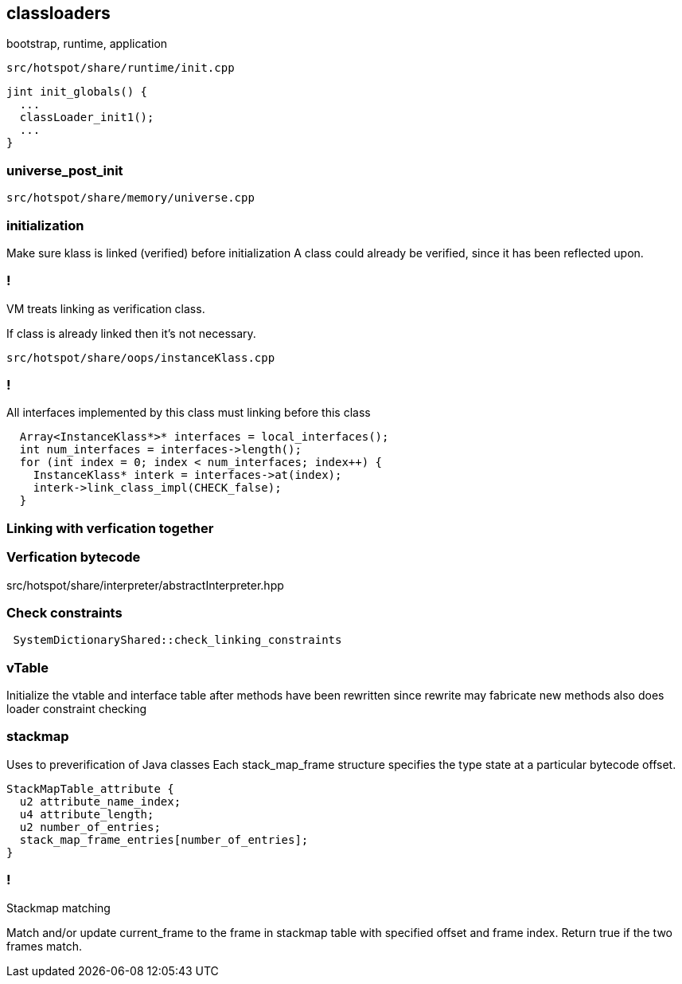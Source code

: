 == classloaders 

bootstrap, runtime, application 

`src/hotspot/share/runtime/init.cpp`

[source,cpp]
-----
jint init_globals() {
  ...
  classLoader_init1();
  ...
}
-----

=== universe_post_init

`src/hotspot/share/memory/universe.cpp`


=== initialization  

Make sure klass is linked (verified) before initialization A class could already be verified, since it has been reflected upon.

=== !

// linking

VM treats linking as verification class. 

If class is already linked then it's not necessary. 

`src/hotspot/share/oops/instanceKlass.cpp`



=== !
All interfaces implemented by this class must linking before this class

[source,cpp]
----
  Array<InstanceKlass*>* interfaces = local_interfaces();
  int num_interfaces = interfaces->length();
  for (int index = 0; index < num_interfaces; index++) {
    InstanceKlass* interk = interfaces->at(index);
    interk->link_class_impl(CHECK_false);
  }
----

// 
// InstanceKlass::link_class_impl(TRAPS) 
===  Linking with verfication together

=== Verfication bytecode 

src/hotspot/share/interpreter/abstractInterpreter.hpp



// Verifier::verify
// ClassVerifier::verify_class

===  Check constraints 

[source,cpp]
-----
 SystemDictionaryShared::check_linking_constraints
-----

=== vTable 

Initialize the vtable and interface table after methods have been rewritten since rewrite may fabricate new methods also does loader constraint checking


// initialize_impl
// void InstanceKlass::link_class(TRAPS) {
// bool InstanceKlass::link_class_or_fail(TRAPS) {
// void InstanceKlass::eager_initialize(Thread *thread) {


=== stackmap 

Uses to preverification of Java classes  
Each stack_map_frame structure specifies the type state at a particular bytecode offset. 
[source,c]
----
StackMapTable_attribute {
  u2 attribute_name_index;
  u4 attribute_length;
  u2 number_of_entries;
  stack_map_frame_entries[number_of_entries];
}
----

=== !

Stackmap matching

Match and/or update current_frame to the frame in stackmap table with
specified offset and frame index. Return true if the two frames match.

// The values of match and update are:                  _match__update

// checking a branch target:                             true   false
// checking an exception handler:                        true   false
// linear bytecode verification following an
// unconditional branch:                                 false  true
// linear bytecode verification not following an
// unconditional branch:                                 true   true
